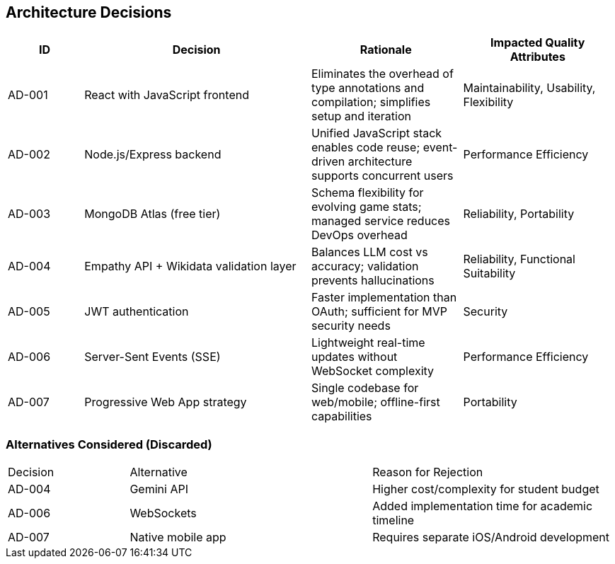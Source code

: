 ifndef::imagesdir[:imagesdir: ../images]

[[section-design-decisions]]
== Architecture Decisions

[cols="1,3,2,2", options="header"]
|===
| ID | Decision | Rationale | Impacted Quality Attributes

| AD-001
| React with JavaScript frontend
| Eliminates the overhead of type annotations and compilation; simplifies setup and iteration
| Maintainability, Usability, Flexibility

| AD-002
| Node.js/Express backend
| Unified JavaScript stack enables code reuse; event-driven architecture supports concurrent users
| Performance Efficiency

| AD-003
| MongoDB Atlas (free tier)
| Schema flexibility for evolving game stats; managed service reduces DevOps overhead
| Reliability, Portability

| AD-004
| Empathy API + Wikidata validation layer
| Balances LLM cost vs accuracy; validation prevents hallucinations
| Reliability, Functional Suitability

| AD-005
| JWT authentication
| Faster implementation than OAuth; sufficient for MVP security needs
| Security

| AD-006
| Server-Sent Events (SSE)
| Lightweight real-time updates without WebSocket complexity
| Performance Efficiency

| AD-007
| Progressive Web App strategy
| Single codebase for web/mobile; offline-first capabilities
| Portability
|===

=== Alternatives Considered (Discarded)
[cols="1,2,2"]
|===
| Decision | Alternative | Reason for Rejection
| AD-004 | Gemini API | Higher cost/complexity for student budget
| AD-006 | WebSockets | Added implementation time for academic timeline
| AD-007 | Native mobile app | Requires separate iOS/Android development
|===
